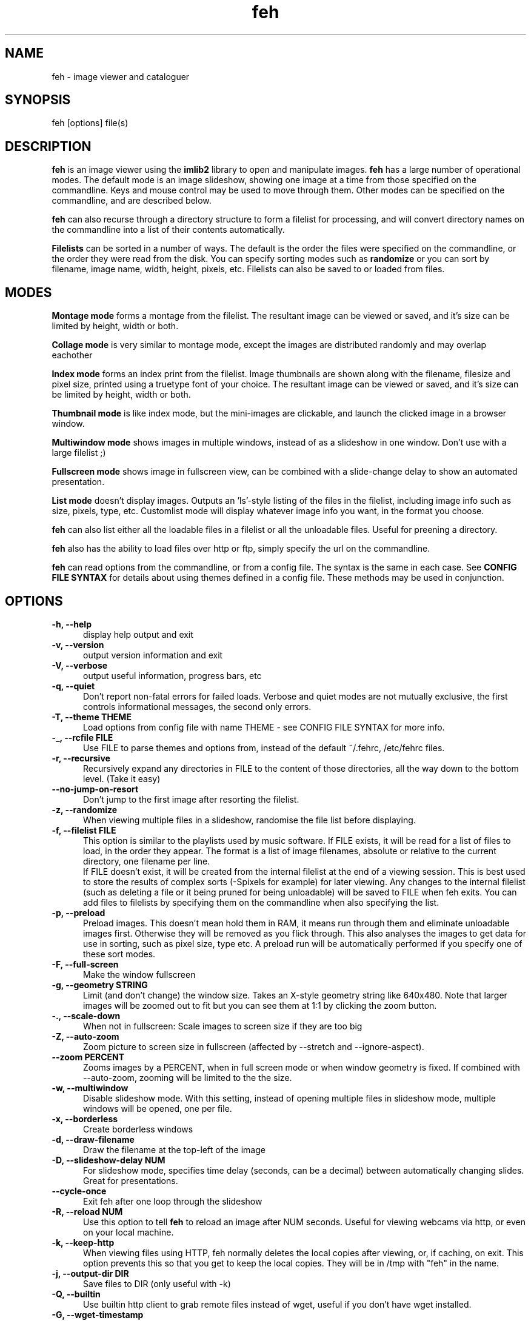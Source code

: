 .TH feh 1 "August 14, 2001"
.SH NAME
feh - image viewer and cataloguer
.SH SYNOPSIS
feh [options] file(s)
.SH DESCRIPTION
.B feh
is an image viewer using the
.B imlib2
library to open and manipulate images.
.B feh
has a large number of operational modes. The default mode is an image
slideshow, showing one image at a time from those specified on the
commandline. Keys and mouse control may be used to move through them. Other
modes can be specified on the commandline, and are described below.
.PP
.B feh
can also recurse through a directory structure to form a filelist for
processing, and will convert directory names on the commandline into a list
of their contents automatically.
.PP
.B Filelists
can be sorted in a number of ways. The default is the order the files were
specified on the commandline, or the order they were read from the disk. You
can specify sorting modes such as
.B
randomize
or you can sort by filename, image name, width, height, pixels, etc.
Filelists can also be saved to or loaded from files.
.SH MODES
.B Montage mode
forms a montage from the filelist. The resultant image can be viewed or
saved, and it's size can be limited by height, width or both.
.PP
.B Collage mode
is very similar to montage mode, except the images are distributed randomly
and may overlap eachother
.PP
.B Index mode
forms an index print from the filelist. Image thumbnails are shown along
with the filename, filesize and pixel size, printed using a truetype font of
your choice. The resultant image can be viewed or saved, and it's size can
be limited by height, width or both.
.PP
.B Thumbnail mode
is like index mode, but the mini-images are clickable, and launch the
clicked image in a browser window.
.PP
.B Multiwindow mode
shows images in multiple windows, instead of as a slideshow in one window.
Don't use with a large filelist ;)
.PP
.B Fullscreen mode
shows image in fullscreen view, can be combined with a slide-change delay to
show an automated presentation.
.PP
.B List mode
doesn't display images. Outputs an 'ls'-style listing of the files in the
filelist, including image info such as size, pixels, type, etc. Customlist
mode will display whatever image info you want, in the format you choose.
.PP
.B feh
can also list either all the loadable files in a filelist or all the
unloadable files. Useful for preening a directory.
.PP
.B feh
also has the ability to load files over http or ftp, simply specify the url
on the commandline.
.PP
.B feh
can read options from the commandline, or from a config file. The syntax
is the same in each case. See
.B CONFIG FILE SYNTAX
for details about using themes defined in a config file.
These methods may be used in conjunction.
.SH OPTIONS
.TP 5
.B -h, --help
display help output and exit
.TP 5
.B -v, --version
output version information and exit
.TP 5
.B -V, --verbose
output useful information, progress bars, etc
.TP 5
.B -q, --quiet
Don't report non-fatal errors for failed loads. Verbose and quiet modes
are not mutually exclusive, the first controls informational messages,
the second only errors.
.TP 5
.B -T, --theme THEME
Load options from config file with name THEME - see CONFIG FILE SYNTAX for more info.
.TP 5
.B -_, --rcfile FILE
Use FILE to parse themes and options from,
instead of the default ~/.fehrc, /etc/fehrc files.
.TP 5
.B -r, --recursive
Recursively expand any directories in FILE to the content of those
directories, all the way down to the bottom level. (Take it easy)
.TP 5
.B --no-jump-on-resort
Don't jump to the first image after resorting the filelist.
.TP 5
.B -z, --randomize
When viewing multiple files in a slideshow, randomise the file list before
displaying.
.TP 5
.B -f, --filelist FILE
This option is similar to the playlists used by music software. If FILE
exists, it will be read for a list of files to load, in the order they
appear. The format is a list of image filenames, absolute or relative to the
current directory, one filename per line.
.br
If FILE doesn't exist, it will be created from the internal filelist at the
end of a viewing session.  This is best used to store the results of complex
sorts (\-Spixels for example) for later viewing.  Any changes to the internal
filelist (such as deleting a file or it being pruned for being unloadable)
will be saved to FILE when feh exits. You can add files to filelists by
specifying them on the commandline when also specifying the list.
.TP 5
.B -p, --preload
Preload images. This doesn't mean hold them in RAM, it means run through
them and eliminate unloadable images first. Otherwise they will be removed
as you flick through. This also analyses the images to get data for use in
sorting, such as pixel size, type etc. A preload run will be automatically
performed if you specify one of these sort modes.
.TP 5
.B -F, --full-screen
Make the window fullscreen
.TP 5
.B -g, --geometry STRING
Limit (and don't change) the window size. Takes
an X-style geometry string like 640x480.
Note that larger images will be zoomed out to fit
but you can see them at 1:1 by clicking the zoom
button.
.TP 5
.B -., --scale-down
When not in fullscreen: Scale images to screen size if they are too big
.TP 5
.B -Z, --auto-zoom
Zoom picture to screen size in fullscreen (affected by --stretch and
--ignore-aspect).
.TP 5
.B --zoom PERCENT
Zooms images by a PERCENT, when in full screen mode or when window geometry
is fixed. If combined with \-\-auto-zoom, zooming will be limited to the the
size.
.TP 5
.B -w, --multiwindow
Disable slideshow mode. With this setting, instead of opening multiple
files in slideshow mode, multiple windows will be opened, one per file.
.TP 5
.B -x, --borderless
Create borderless windows
.TP 5
.B -d, --draw-filename
Draw the filename at the top\-left of the image
.TP 5
.B -D, --slideshow-delay NUM
For slideshow mode, specifies time delay (seconds, can be a decimal) between automatically
changing slides. Great for presentations.
.TP 5
.B --cycle-once
Exit feh after one loop through the slideshow
.TP 5
.B -R, --reload NUM
Use this option to tell
.B feh
to reload an image after NUM seconds. Useful for viewing webcams via http,
or even on your local machine.
.TP 5
.B -k, --keep-http
When viewing files using HTTP, feh normally deletes the local copies after
viewing, or, if caching, on exit. This option prevents this so that you
get to keep the local copies. They will be in /tmp with "feh" in the name.
.TP 5
.B -j, --output-dir DIR
Save files to DIR (only useful with \-k)
.TP 5
.B -Q, --builtin
Use builtin http client to grab remote files instead of wget, useful if you
don't have wget installed.
.TP 5
.B -G, --wget-timestamp
Don't add a timestamp ("?1234") to URLs when (re)loading them
.TP 5
.B --caption-path PATH
Path to directory containing image captions. This turns on caption viewing, and
if captions are found in PATH, which is relative to the directory of each
image, they are overlayed on the displayed image. e.g with caption path
"captions", and viewing image images/foo.jpg, caption will be looked for as
"images/captions/foo.jpg.txt"
.TP 5
.B -l, --list
Don't display images. Analyse them and display an 'ls'\-style listing.
Useful in scripts hunt out images of a certain size/resolution/type etc.
.TP 5
.B -L, --customlist FORMAT
Use FORMAT as the format specifier for list
output. FORMAT is a printf-like string containing
image info specifiers. See FORMAT SPECIFIERS.
.TP 5
.B -U, --loadable
Don't display images. Just print out their names if imlib2 can successfully
load them.
.TP 5
.B -u, --unloadable
Don't display images. Just print out their name if imlib2 can NOT
successfully load them.
.TP 5
.B -S, --sort SORT_TYPE
The file list may be sorted according to image parameters. Allowed sort
types are: name, filename, width, height, pixels, size, format. For sort
modes other than name or filename, a preload run will be necessary,
causing a delay proportional to the number of images in the list
.TP 5
.B -n, --reverse
Reverse the sort order. Use this to invert the order of the filelist. Eg
to sort in reverse width order, use
.B -nSwidth
.TP 5
.B -A, --action ACTION
Specify a string as an action to perform on the image. In slideshow or
multiwindow modes, the action will be run when the enter key is pressed, in
list mode, the action will be run for each file listed. The action will be
executed by /bin/sh. Use format specifiers to refer to image info. See
FORMAT SPECIFIERS for examples
.br
Eg. feh \-A "mv %f ~/images/%n" *
.br
In slideshow mode, the next image will be shown after running the action,
in multiwindow mode, the window will be closed.
.TP 5
.B --action1...9
Extra actions which can be set and triggered using the appropriate number
key.
.TP 5
.B --draw-actions
Draw the defined actions and what they do at the top\-left of the image.
.TP 5
.B -m, --montage
Enable montage mode. Montage mode creates a new image consisting of a grid
of thumbnails of the images in the filelist. When montage mode is selected,
certain other options become available. See MONTAGE MODE OPTIONS
.TP 5
.B -c, --collage
Enable collage mode. Collage mode is very similar to montage mode, except
the images are distributed randomly.
.TP 5
.B -i, --index
Enable Index mode. Index mode is similar to montage mode, and accepts the
same options. It creates an index print of thumbails, printing the image
name beneath each thumbnail. Index mode enables certain other options, see
INDEX MODE OPTIONS
.TP 5
.B -I, --fullindex
Same as Index mode, but you also get image size and dimensions printed
below each thumbnail.
.TP 5
.B -t, --thumbnails
Same as Index mode, but the thumbnails are clickable image launchers.
.TP 5
.B --cache-thumbnails
Enable thumbnail caching (in ~/.thumbnails)
.TP 5
.B --bg-tile FILE
.TP 5
.B --bg-center FILE
.TP 5
.B --bg-scale FILE
.TP 5
.B --bg-seamless FILE
Set your desktop background to FILE. Feh
can use enlightenment IPC if you are running
it, or will fall back to X methods.
Feh stores the commandline necessary to restore
the background you chose in ~/.fehbg. So to have
feh-set backgrounds restored when you restart X,
add the line "`cat $HOME/.fehbg`" to your
X startup script (e.g. ~/.xsession). Note that
you only need to do this for non E window
managers.
.TP 5
.B -M, --menu-font FONT
Use FONT for the font in menus.
.TP 5
.B -C, --fontpath PATH
Specify PATH as an extra directory in which to search for fonts, can use
multiple times to add multiple paths, e.g \-\-fontpath /path/a \-\-fontpath
/path/b.
.TP 5
.B --menu-style FILE
Use FILE as the style descriptor for menu text.
.TP 5
.B -), --menu-bg BG
Use BG for the background image in menus.
.TP 5
.B --menu-border INT
Specify number of pixels that define the menu
background's border. Borders are not stretched
when images are scaled.
.TP 5
.B -N, --no-menus
Don't load or show any menus.
.TP 5
.B -B, --image-bg STYLE
Use STYLE as background for transparent image parts and the like.
Accepted values: white, black, default.
.TP 5
.B -^, --title TITLE
Use TITLE as window title in slideshow mode.
.TP 5
.B -1, --next-button B
Use button B to advance to the next image in slideshow
mode (defaults to 1, usually the left button).
.TP 5
.B -2, --zoom-button B
Use button B to zoom the current image in any
mode (defaults to 2, usually the middle button).
.TP 5
.B -4, --menu-button B
Use CTRL+Button B to activate the menu in any mode.  Set to 0 to use any
button.  This option is disabled if the \-N or \-\-no\-menus option is set
(defaults to 3, usually the right button).
.TP 5
.B -5, --menu-ctrl-mask
Require CTRL+Button for menu activation in any mode (default=off).
.TP 5
.B -6, --rotate-button B
Use CTRL+Button B to rotate the current image in any mode (default=2).
.TP 5
.B -7, --no-rotate-ctrl-mask
Don't require CTRL+Button for rotation in any mode -- just use the button (default=off).
.TP 5
.B -8, --blur-button B
Use CTRL+Button B to blur the current image in any mode (default=1).
.TP 5
.B -9, --no-blur-ctrl-mask
Don't require CTRL+Button for blurring in any mode -- just use the button (default=off).
.TP 5
.B --no-xinerama
Disable Xinerama support.  Only makes sense when you have Xinerama support compiled in.
.TP 5
.B --screen-clip
Enable/disable window clipping based on screen size.  WARNING: With this disabled, windows could become very large, making them unmanageable in certain window managers.
.TP 5
.B --hide-pointer
Hide the mouse pointer in full screen mode (useful for slideshows etc).
.SH FORMAT SPECIFIERS
.B %f
image path/filename
.br
.B %n
image name
.br
.B %s
image size (bytes)
.br
.B %p
image pixel size
.br
.B %w
image width
.br
.B %h
image height
.br
.B %t
image format
.br
.B %P
prints feh
.br
.B %v
prints the version
.br
.B %m
prints the mode (slideshow, multiwindow...)
.br
.B %l
prints the total number of files in the filelist
.br
.B %u
prints the current file number
.br
.nf
\\n newline
.fi
.br
Eg. feh \-A "mv %f ~/images/%n" *
.SH MONTAGE MODE OPTIONS
.TP 5
.B -X, --ignore-aspect
By default, the montage thumbnails will retain their aspect ratios, while
fitting in \-\-thumb\-width and \-\-thumb\-height. This option will force them to
be the size set by \-\-thumb-width and \-\-thumb-height This will prevent any
whitespace in the final montage
.TP 5
.B -s, --stretch
Normally, if an image is smaller than the specified thumbnail size, it will
not be enlarged. If this option is set, the image will be scaled up to fit
the thumnail size. (Aspect ratio will be maintained unless \-\-ignore\-aspect is
specified)
.TP 5
.B -y, --thumb-width NUM
Set thumbnail width in pixels
.TP 5
.B -E, --thumb-height NUM
Set thumbnail height in pixels
Thumbnails default to 20x20 pixels
.TP 5
.B -W, --limit-width NUM
Limit the width of the montage in pixels
.TP 5
.B -H, --limit-height NUM
Limit the height of the montage in pixels These options can be used together
(to define the image size exactly), or separately. If only one is specified,
theother is calculated from the number of files specified and the size of
the thumbnails.  The default is to limit width to 800 pixels and calculate
the height as necessary
.TP 5
.B -b, --bg FILE|trans
Use FILE as a background for your montage. With this option specified, the
size of the montage will default to the size of FILE if no size restrictions
are specified. Alternatively, if FILE is 'trans', the background will be
made transparent.
.TP 5
.B -a, --alpha NUM
When drawing thumbnails onto the background, apply them with a transparency
level of NUM (0-255).
.TP 5
.B -o, --output FILE
Save the created montage to FILE
.TP 5
.B -O, --output-only FILE
Just save the created montage to FILE without displaying it (use in scripts)
.SH INDEX MODE OPTIONS
.TP 5
.B -e, --font FONT
Use FONT to print the information under each thumbnail. FONT should be a
truetype font, resident in the current directory, or in feh's font
directory, and should be defined in the form fontname/size(points). (No
extension). eg. \-\-font myfont/12
.TP 5
.B -@, --title-font FONT
Use FONT to print a title on the index, if no font is specified, a title
will not be printed
.SH CONFIG FILE SYNTAX
The feh config file allows the naming of option groups, or themes.
If
.B $HOME/.fehrc
exists, or if not, but
.B /etc/fehrc
exists, feh will look in it for theme name/options pairs. If neither
$HOME/.fehrc or /etc/fehrc exist, feh will create a default one in ~/.fehrc.
An example entry would be:
.br
.B imagemap -rVq --thumb-width 40 --thumb-height 30
.br
You can then use this theme in two ways. Either
.br
.B feh --theme imagemap *.jpg
.br
or you can create a symbolic link to feh with the name of the options you
want it to use. So from the example above:
.br
.B ln -s `which feh` ~/bin/imagemap
.br
Now I just run
.B imagemap *.jpg
to use those options. A cooler example is
.br
.B mkindex -iVO index.jpg --title-font 20thcent/24 .
.br
Notice the '.' at the end. Now with a symlink I can create a mkindex
command which will create an index.jpg in the current directory. I just
run
.B mkindex
to do it.
.br
You can combine these themes with commandline options, they will be
combined. So in the example above, typing
.B mkindex -q
will create and index, suppressing error messages.
An example.fehrc is provided with a couple of cool examples.
.SH SLIDESHOW KEYS
The default mode for viewing mulitple images is Slideshow mode
When viewing a slideshow, the following keys may be used:
.TP 5
.B p, P, <BACKSPACE>, <LEFT>
Goto previous slide
.TP 5
.B n, N, <SPACE>, <RIGHT>
Goto next slide
.TP 5
.B r, R
Reload current image. Useful for webcams.
.TP 5
.B v, V
Toggle fullscreen.
.TP 5
.B m, M
Show popup menu.
.TP 5
.B c, C
Caption entry mode. If \-\-caption\-path has been specified, then this enables
caption editing. The caption will turn yellow and be editable, hit enter to
confirm and save the caption, or hit escape to cancel and revert the caption.
.TP 5
.B w, W
Size window to current image size.
.TP 5
.B h, H
Pause the slideshow (only useful when using
timed reloading or image changes)
.TP 5
.B s, S
Save the current image to a unique filename.
.TP 5
.B f, F
Save the current filelist to a unique filename.
.TP 5
.B <, >
In place editing, rotate the image 90 degrees left/right.
.TP 5
.B <HOME>
Goto first slide
.TP 5
.B <END>
Goto last slide
.TP 5
.B <PAGE UP>
Go forward around 5% of the way through the slideshow
.TP 5
.B <PAGE DOWN>
Go backward around 5% of the way through the slideshow
.TP 5
.B <ESCAPE>
Quit the slideshow
.TP 5
.B +, =
Increase reload delay
.TP 5
.B -, _
Decrease reload delay
.TP 5
.B <DELETE>
Remove the currently viewed file from the filelist
.TP 5
.B <CTRL+DELETE>
Delete the currently viewed file and remove it from the filelist
.TP 5
.B x, X
Close current window
.TP 5
.B q, Q
Quit feh
.TP 5
.B <KEYPAD LEFT>
Move the image to the left
.TP 5
.B <KEYPAD RIGHT>
Move the image to the right
.TP 5
.B <KEYPAD UP>
Move the image up
.TP 5
.B <KEYPAD DOWN>
Move the image down
.TP 5
.B <KEYPAD BEGIN>
Antialias the image.
When controlling feh with the mouse, this is done by default as soon as the
respective mouse button is released; in keypad mode, you need to press this
button.
.TP 5
.B <KEYPAD +>
Zoom in
.TP 5
.B <KEYPAD ->
Zoom out
.TP 5
.B <KEYPAD *>
Zoom to 100%
.TP 5
.B <KEYPAD />
Zoom to fit the window
.SH MOUSE ACTIONS
When viewing an image, mouse button 1 moves to the next image (slideshow
mode only), button 2 zooms (click and drag left->right to zoom in, right->
left to zoom out, click once to restore 1x zoom), and mouse button 3 pans.
Ctrl+button 1 blurs or sharpens the image (drag left to blur and right to
sharpen).  Ctrl+button 2 rotates the image around the center point.  Ctrl+
button 3 activates the context-sensitive menu.  Buttons can be redefined
with the \-1 through \-9 (or \-\-*\-button) cmdline flags.  All you people
with million button mice can remove the ctrl mask with the \-\-no-*\-ctrl-mask
options.
.SH SUGGESTED USAGE EXAMPLES
Here are some examples of nice option combinations to achieve cool results:
.TP 5
.B feh -r /opt/images
Recursively scan /opt/images and show all the images in a slideshow.
.TP 5
.B feh -rSname /opt/image
Same again, but sort by name before showing.
.TP 5
.B feh -m /opt/images/landscapes
Create a montage from the images in /opt/images/landscapes
.TP 5
.B feh -Xrm -W 400 --thumb-width 30 --thumb-height 20 ./landscapes
Create a montage from the images in /opt/images/landscapes and all
directories below it. Limit the width of the image to 400 and make the
thumbnails 30x20, ignoring aspect ratio.
.TP 5
.B feh -irFarial/14 -O index.jpg /opt/images
Make an index print of /opt/images and all directories below it, using 14
point arial to write the image info under each thumbnail. Save the image as
index.jpg and don't display it, just exit.
.TP 5
.B feh -LrSpixels /opt/images
List the images in /opt/images and all directories within, sorted by pixel
size, giving as much info as possible.
.TP 5
.B feh -kR30 http://url.of.a.webcam.jpg
Use feh to view a webcam, reloading every 30 seconds, and saving the images
in /tmp.
.TP 5
.B feh --unloadable -r /opt/images
Weed out (list) all the unloadable images in /opt/images and below.
.TP 5
.B feh -w /opt/images/holidays
Open each image in /opt/images/holidays in it's own window
.TP 5
.B feh -FD5 -Sname /opt/images/presentation
Show the images in /opt/images/presentation, sorted by name, in fullscreen
view, automatically changing slides every 5 seconds.
.TP 5
.B feh -rSwidth -A 'mv %f ~/images/%n\' /opt/images
View all the images in /opt/images and below, sorted by width (smallest
first) and move the image to ~/images/image_name when enter is pressed.
.SH BUGS
None known. However there are many, many options. It is possible that some
do not work well in conjuncion with each other. Let me know :)
.SH LICENSE
Copyright Tom Gilbert (and various contributors), 1999, 2000
.PP
Permission is hereby granted, free of charge, to any person obtaining a copy
of this software and associated documentation files (the "Software"), to
deal in the Software without restriction, including without limitation the
rights to use, copy, modify, merge, publish, distribute, sublicense, and/or
sell copies of the Software, and to permit persons to whom the Software is
furnished to do so, subject to the following conditions:
.PP
The above copyright notice and this permission notice shall be included in
all copies of the Software and its documentation and acknowledgment shall be
given in the documentation and software packages that this Software was
used.
.PP
THE SOFTWARE IS PROVIDED "AS IS", WITHOUT WARRANTY OF ANY KIND, EXPRESS OR
IMPLIED, INCLUDING BUT NOT LIMITED TO THE WARRANTIES OF MERCHANTABILITY,
FITNESS FOR A PARTICULAR PURPOSE AND NONINFRINGEMENT. IN NO EVENT SHALL
THE AUTHORS BE LIABLE FOR ANY CLAIM, DAMAGES OR OTHER LIABILITY, WHETHER
IN AN ACTION OF CONTRACT, TORT OR OTHERWISE, ARISING FROM, OUT OF OR IN
CONNECTION WITH THE SOFTWARE OR THE USE OR OTHER DEALINGS IN THE SOFTWARE.
.PP
Email bugs and feature requests to
.br
.B <derf@chaosdorf.de>
.PP
Original author (no longer developing):
.br
.B <feh_sucks@linuxbrit.co.uk>
